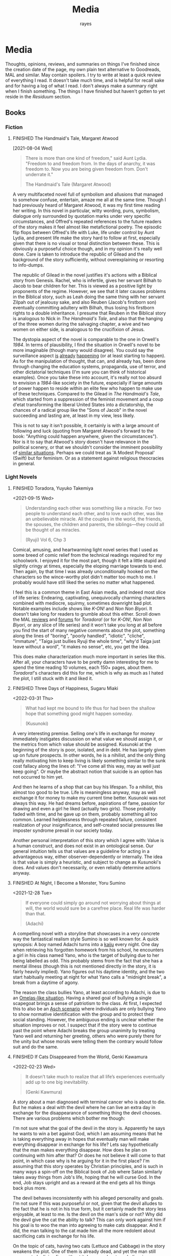 #+title: Media
#+author: rayes
#+hugo_base_dir: ~/sites/personal-site/
#+hugo_section: /
#+hugo_front_matter_format: yaml
#+hugo_level_offset: 0
#+hugo_publishdate: 2021-07-30
#+exclude_tags: towrite
#+options: todo:f h:5 p:f tasks:("FINISHED")
#+startup: fold content customtime
#+todo: MAYBE PLANNED INPROGRESS STALLED | FINISHED DROPPED
#  LocalWords:  anime manga MAL Chp

* Media
:PROPERTIES:
:EXPORT_FILE_NAME: media
:END:
Thoughts, opinions, reviews, and summaries on things I've finished since the creation date of the page, my own plain text alternative to Goodreads, MAL and similar. May contain spoilers. I try to write at least a quick review of everything I read. It doesn't take much time, and is helpful for recall sake and for having a log of what I read. I don't always make a summary right when I finish something. The things I have finished but haven't gotten to yet reside in the [[*Residuum][Residuum]] section.

** Books
*** Fiction
**** FINISHED The Handmaid's Tale, Margaret Atwood
[2021-08-04 Wed]

#+begin_quote
There is more than one kind of freedom," said Aunt Lydia. "Freedom to and freedom from. In the days of anarchy, it was freedom to. Now you are being given freedom from. Don't underrate it."

The Handmaid's Tale (Margaret Atwood)
#+end_quote

A very multifaceted novel full of symbolism and allusions that managed to somehow confuse, entertain, amaze me all at the same time. Though I had previously heard of Margaret Atwood, it was my first time reading her writing. In this novel in particular, witty wording, puns, symbolism, dialogue only surrounded by quotation marks under very specific circumstances, and Offred's repeated references to the future readers of the story makes it feel almost like metafictional poetry. The episodic flip flops between Offred's life with Luke, life under control by Aunt Lydia, and present life make the story hard to follow at first, especially given that there is no visual or tonal distinction between these. This is obviously a purposeful choice though, and in my opinion it's really well done. Care is taken to introduce the republic of Gilead and the background of the story sufficiently, without overexplaining or resorting to info-dumps.

The republic of Gilead in the novel justifies it's actions with a Biblical story from Genesis. Rachel, who is infertile, gives her servant Bilhah to Jacob to bear children for her. This is viewed as a positive light by proponents of the regime. However, we see that it later causes problems in the Biblical story, such as Leah doing the same thing with her servant Zilpah out of jealousy sake, and also Reuben (Jacob's firstborn son) eventually committing adultery with Bilhah, thus losing his firstborn rights to a double inheritance. I presume that Reuben in the Biblical story is analogous to Nick in /The Handmaid's Tale/, and also that the hanging of the three women during the salvaging chapter, a wive and two women on either side, is analogous to the crucifixion of Jesus.

The dystopia aspect of the novel is comparable to the one in Orwell's /1984/. In terms of plausibility, I find the situation in Orwell's novel to be more imaginable (though many would disagree). You could say the surveillance aspect [[https://en.wikipedia.org/wiki/Five_Eyes][is]] [[https://en.wikipedia.org/wiki/Global_surveillance_disclosures_(2013%E2%80%93present)][already]] [[https://en.wikipedia.org/wiki/Edward_Snowden][happening]] (or at least starting to happen). As for the manipulation of thought, that can, and already has, been done through changing the education systems, propaganda, use of terror, and other dictatorial techniques (I'm sure you can think of historical examples). Once you take these into account, it's really not too absurd to envision a /1984/-like society in the future, especially if large amounts of power happen to reside within an elite few who happen to make use of these techniques. Compared to the Gilead in /The Handmaid's Tale/, which started from a suppression of the feminist movement and a coup d'etat transforming the liberal United States into a dictatorship, the chances of a radical group like the "Sons of Jacob" in the novel succeeding and lasting are, at least in my view, less likely.

This is not to say it isn't possible, it certainly is with a large amount of following and luck (quoting from Margaret Atwood's forward to the book: "Anything could happen anywhere, given the circumstances"). Nor is it to say that Atwood's story doesn't have relevance in the political scenery, or that we shouldn't consider the imminent possibility of [[https://pubmed.ncbi.nlm.nih.gov/12280617/][similar situations]]. Perhaps we could treat as 'A Modest Proposal' (Swift) but for feminism. Or as a statement against religious theocracies in general.
*** Light Novels
**** FINISHED Toradora, Yuyuko Takemiya
#  LocalWords:  Toradora Yuyuko Takemiya Biyori Ryuji
<2021-09-15 Wed>

#+begin_quote
Understanding each other was something like a miracle. For two people to understand each other, and to love each other, was like an unbelievable miracle. All the couples in the world, the friends, the spouses, the children and parents, the siblings—they could all be thought of as miracles.

(Ryuji) Vol 6, Chp 3
#+end_quote

Comical, amusing, and heartwarming light novel series that I used as some breed of comic relief from the technical readings required for my schoolwork. I enjoyed it for the most part, though it felt a little stupid and slightly cringy at times, especially the eloping marriage towards to end. Then again, by that time I was already unconditionally hooked on the characters so the wince-worthy plot didn't matter too much to me. I probably would have still liked the series no matter what happened.

I feel this is a common theme in East Asian media, and indeed most slice of life series: Endearing, captivating, unequivocally charming characters combined with mediocre, squirmy, sometimes downright bad plot. Notable examples include shows like /K-ON!/ and /Non Non Biyori/. It doesn't take long for readers to grumble about this either. Scroll down the MAL [[https://myanimelist.net/anime/4224/Toradora/reviews][reviews]] and [[https://myanimelist.net/forum/?animeid=4224][forums]] for /Toradora!/ (or for /K-ON!/, /Non Non Biyori/, or any slice of life series) and it won't take you long at all before you find the start of many negative comments about the plot, something along the lines of "boring", "poorly handled", "idiotic", "cliche", "immature", "Taiga just bullies Ryuji the whole time", "why'd Taiga just leave without a word", "it makes no sense", etc, you get the idea.

This does make characterization much more important in series like this. After all, your characters have to be pretty damn interesting for me to spend the time reading 10 volumes, each 150+ pages, about them. /Toradora!/'s characters did this for me, which is why as much as I hated the plot, I still stuck with it and liked it.

**** FINISHED Three Days of Happiness, Sugaru Miaki
<2022-03-31 Thu>

#+begin_quote
What had kept me bound to life thus for had been the shallow hope that something good might happen someday.

(Kusunoki)
#+end_quote
#  LocalWords: Miaki Sugaru Kusunoki
A very interesting premise. Selling one's life in exchange for money immediately instigates discussion on what value we should assign it, or the metrics from which value should be assigned. Kusunoki at the beginning of the story is poor, isolated, and in debt. He has largely given up on future prospects. In other words, he is a nihilist, and the only thing really motivating him to keep living is likely something similar to the sunk cost fallacy along the lines of: "I've come all this way, may as well just keep going". Or maybe the abstract notion that suicide is an option has not occurred to him yet.

And then he learns of a shop that can buy his lifespan. To a nihilist, this almost too good to be true. Life is meaningless anyway, may as well exchange it for money to make my current time better. Kusunoki was not always this way. He had dreams before, aspirations of fame, passion for drawing and even a girl he liked (actually two girls). Those probably faded with time, and he gave up on them, probably something all too common. Learned helplessness through repeated failure, consistent realization of your insignificance, and self-created social pressures like imposter syndrome prevail in our society today.

Another personal interpretation of this story which I agree with: Value is a human construct, and does not exist in an ontological sense. Our general intuition tells us that values are a guideline for acting in a advantageous way, either observer-dependently or internally. The idea is that value is simply a heuristic, and subject to change as Kusunoki's does. And values don't necessarily, or even reliably determine actions anyway.

**** FINISHED I Want To Eat Your Pancreas                        :towrite:
**** FINISHED At Night, I Become a Monster, Yoru Sumino
<2021-12-28 Tue>
#+begin_quote
If everyone could simply go around not worrying about things at will, the world would sure be a carefree place. Real life was harder than that.

(Adachi)
#+end_quote

A compelling novel with a storyline that showcases in a very concrete way the fantastical realism style Sumino is so well known for. A quick synopsis: A boy named Adachi turns into a [[https://en.wikipedia.org/wiki/Kaiju][kaiju]] every night. One day when retrieving his forgotten homework from his school, he encounters a girl in his class named Yano, who is the target of bullying due to her being labelled as odd. This probably stems from the fact that she has a mental illness (though this is not mentioned directly in the story, it is fairly heavily implied). Yano figures out his daytime identity, and the two start habitually meeting at night for what Yano calls a "midnight break", a break from a daytime of agony.

The reason the class bullies Yano, at least according to Adachi, is due to an [[https://en.wikipedia.org/wiki/The_Ones_Who_Walk_Away_from_Omelas][Omelas-like situation]]. Having a shared goal of bullying a single scapegoat brings a sense of patriotism to the class. At first, I expected this to also be an [[https://en.wikipedia.org/wiki/Asch_conformity_experiments][Asch scenario]] where individuals are only bullying Yano to show normative identification with the group and to protect their social standing. However, the ambiguous ending is unclear whether the situation improves or not. I suspect that if the story were to continue past the point where Adachi breaks the group unanimity by treating Yano well and returning her greeting, others who were purely there for the unity but whose morals were telling them the contrary would follow suit and do the same.

**** FINISHED I Had That Same Dream Again                        :towrite:
**** FINISHED If Cats Disappeared from the World,  Genki Kawamura
#  LocalWords:  Kawamura Yoru Sumino Sumino's Kawamura's Genki
<2022-02-23 Wed>

#+begin_quote
 It doesn’t take much to realize that all life’s experiences eventually add up to one big inevitability.

(Genki Kawmura)
#+end_quote

A story about a man diagnosed with terminal cancer who is about to die. But he makes a deal with the devil where he can live an extra day in exchange for the disappearance of something thing the devil chooses. There are various problems which bother me though:

I'm not sure what the goal of the devil in the story is. Apparently he says he wants to win a bet against God, which I am assuming means that he is taking everything away in hopes that eventually man will make everything disappear in exchange for his life? Lets say hypothetically that the man makes everything disappear. How does he plan on continuing with him after that? Or does he not believe it will come to that point, in which case why is he arguing for it in the first place? I'm assuming that this story operates by Christian principles, and is such in many ways a spin-off on the Biblical book of Job where Satan similarly takes away things from Job's life, hoping that he will curse God. In the end, Job stays upright and as a reward at the end gets all his things back plus more.

The devil behaves inconsistently with his alleged personality and goals. I'm not sure if this was purposeful or not, given that the devil alludes to the fact that he is not in his true form, but it certainly made the story less enjoyable, at least to me. Is the devil on the man's side or not? Why did the devil give the cat the ability to talk? This can only work against him if his goal is to woo the man into agreeing to make cats disappear. And it did, the man talking to the cat made him all the more redolent about sacrificing cats in exchange for his life.

On the topic of cats, having two cats (Lettuce and Cabbage) in the story weakens the plot. One of them is already dead, and yet the man still appears to be living fine without it. In general, cat symbolism is overused and cliched anyway. It would have been better to either leave out the first cat, or choose something else.

However, even given these criticisms, it was overall a nice story, short enough to read in one sitting, but long enough to explore a topic to some degree of thoroughness. I enjoyed reading it.
**** INPROGRESS Oregairu
**** INPROGRESS Eighty Six
**** INPROGRESS I am Blue, in Pain, and Fragile
*** Non-Fiction
**** FINISHED The Wisdom of Crowds, James Surowiecki
[2021-08-01 Sun]

#+begin_quote
Sometimes the messiest approach is the wisest.

The Wisdom of Crowds (James Surowiecki)
#+end_quote

The fundamental idea of this book is that in problem solving and decision making aspects, a group is smarter than the smartest person in them, given the right circumstances. This means that when wanting to make a accurate or good decision (because for some problems there are no 'accurate' answers), it is preferable to go against conventional wisdom of asking only the experts and ask the crowd instead.

A couple prerequisites for a smart crowd from the book, plus some of my own speculations:
- Diversity. A single individual only has a niche set of skills to solve problems when compared to the skillset of an entire crowd combined (assuming the crowd is diverse enough). Paradoxically, the more experts we add, the less diverse the crowd becomes, and thus the less intelligent. If we define expertise in a field as having a certain set of skills, these niche skills will be overemphasized if we have a crowd composed of only (or too many) experts. The opposite is also true. If we have too little experts, those skills that only they have will be lost.
- Independence. The crowd ecosystem needs to have a balance of independence and coordination. Humans are quick to [[https://en.wikipedia.org/wiki/Information_cascade][imitate those around them]], which is fine if the idea they are imitating is intelligent, but this is too often not the case (eg: stock market bubbles). We can apply methods that force individual autonomy such anonymous voting, or really any system that allows individuals to make decisions simultaneously rather than one at a time (which eliminates the possibility of prior individual's decisions affecting latter ones), though this isn't practical in every case, like in markets for instance.
- Decentralization paired with aggregation. Another problem with the oxymoron of a purely 'independent crowd' is that many problems either require [[https://en.wikipedia.org/wiki/Tacit_knowledge][implicit knowledge]] or knowledge that can be expressed but would take too much effort compared to the problem. Well coordinated decentralization solves this. There are many examples testifying to the success of decentralization across the board: ant colonies, beehives, bird flocks, peer-to-peer file transfer, Bitcoin and other cryptocurrencies, and the development of Linux. However, there are plenty of decentralized systems that have gone wrong, the book mentions traffic jams and the failure of the CIA to notice paramount clues that could have prevented the September 11 attacks, for instance. The book notes that successful decentralization is not a "work on whatever you want as long as its related to the problem" kind of scheme. View decentralization as a pool of information contributed by various individuals that could be, or could not be, useful to solve the problem. A good system needs a way to aggregate that information and pick out the ones that actually point to a solution, but without resorting to a top-down organizational structure where decision making power is centralized (because then it wouldn't be decentralization and you lose the wisdom the crowd can provide). There are a couple ways Surowiecki suggests:
  - Active communication between individual entities, which would allow them to share private knowledge and make it collective wisdom.
  - Dedicated systems to analyze information and incorporate it to solve problems. In Linux and other open source projects, anyone from the general public can submit source code patches, but they must be reviewed by people like Torvalds and some other high level developers before they get accepted into the next release. In the case of the CIA, Surowiecki suggests that (moral issues aside) either an internal, or better, public decision market that bets (motivated by real money rewards) on the likelihood of terrorist attacks could have been a good way to aggregate information. Of course, the downside to dedicated analysis is that it requires more work and money to implement.
- Trust. Each individual in the collective group needs to trust that the rest will behave fairly. Otherwise, we will have a cascade of emotionally motivated irrational behaviour. The book cites the example that individuals who pay taxes presume that others are doing so as well. However, if they learn that everyone in their community is evading taxes, they are more likely to evade themselves, not because they don't believe in the importance of taxpaying, but purely because [[https://en.wikipedia.org/wiki/Ultimatum_game][others are not doing it]], because they believe it's unfair. Technically though, even if you evade (assuming you don't get into legal trouble for it), you still reap the benefits, like improved communities and the like. However, nobody will benefit if everyone evades. Therefore, if the majority of other individuals are paying taxes, it is logical to evade. So then why doesn't everyone evade? The answer is because they trust that the large majority of citizens will not evade, and they also trust that those who do will be punished. This trust is important to ensure cooperation.
** Manga
*** FINISHED Horimiya
:PROPERTIES:
:Rating:   9
:END:
[2021-08-02 Mon 15:22]

#+begin_quote
I bet everyone has a side they don't show anyone else.

(Hori) Vol. 1
#+end_quote

I really enjoyed this manga, perhaps for it's constant visual variation, interesting romance and character development, or humour. Story-wise, the first couple volumes in particular were incredibly well structured, showing the evolving relationship between Miyamura and Hori and some snippets of flashbacks to Miyamura's middle school life and Hori's family situation, all interlaced in humorous romcom moments. Starting around volume 6, there was a stagnant phase where not much was happening, the plot wasn't advancing and neither was the character development. Personally, I think a slice of life type series need to make up for lack of action-based plot with character development. The romance development in the series in some ways feels similar to [[https://en.wikipedia.org/wiki/Golden_Time_(novel_series)][Golden Time]], which I presume you would also enjoy if you liked Horimiya. The art in the series is great, the covers are very nice, and you can tell, as with many other long running manga, the artist's art improves over the course of the series.

The characters were a big reason I liked this series. Miyamura has piercings and tattoos, Hori is a cute girl that likes horror and is slightly sadistic, Yuki wears her sleeves over her hands all the time, Sengoku is so thin he wears seven shirts to pad himself up, Remi is an insect lover, Sawada is terrified of all guys but Miyamura, Iura is a ball of energy and enthusiasm, Yanagi has terrible eyes. You can imagine the humour of these characters put together, especially when the manga deals with the idea of internal and external self.

The ending of the story leaves a couple side romances unresolved: the situation with Yuki and Tooru, Sengoku's parent's opinion on him and Remi, Iura's sister and Kitahara, as well as Souta and Yuuna. Although this does leave a slightly empty feeling to the reader, I don't consider it to be too much of a problem because the main romance has already been settled, plus it gives room for some thought.

*** FINISHED Shingeki no Kyojin
<2021-08-17 Tue>

#+begin_quote
Even though the walls have been intact for the past 100 years, there’s nothing that can guarantee they won’t be broken down today.

Armin Arlert
#+end_quote

Very hyped, action-packed, shounen series that just finished serializing. I was waiting for this series to finish before starting it. Because it was so hyped, I had high expectations coming in. Right away, I saw various similarities between it and [[https://en.wikipedia.org/wiki/The_Promised_Neverland][Yakusoku no Neverland]], which I read last year. In fact, they are so similar I wouldn't be surprised if they were directly based on each other.

| Attack on Titan                                                                                | The Promised Neverland                             |
|------------------------------------------------------------------------------------------------+----------------------------------------------------|
| Mikasa, Armin, Eren                                                                            | Emma, Ray, Norman                                  |
| The three walls, or in a larger sense, the entire island of Paradis                            | Grace Field orphanage                              |
| Titans, weak spot (nape of neck), regenaration ability, intelligence vs non-intelligence, etc. | Demons                                             |
| Significance of royalty, Zeke's spinal fluid                                                   | Mujika's blood                                     |
| Reiss family (mediators of the will of first king)                                             | Ratri clan (managers of the farms)                 |
| Eren's genocide plan for humans                                                                | Norman's genocide plan for demons                  |
| Removal of titan's power at the cost of Eren's life                                            | Reforge the promise at the cost of Emma's memories |
| Grisha (Eren's father), steals titan power                                                     | Isabella (Ray's mother), betrays the farm         |
| Ymir                                                                                           | [[https://yakusokunoneverland.fandom.com/wiki/Him]["the one"]]                                          |
| "the owl"                                                                                      | Mr. Minerva                                        |

To be honest, although I didn't hate the manga, I didn't particularly enjoy it either, at least compared to similar manga like /The Promised Neverland/ and /Tokyo Ghoul/, or even compared to action-shounen manga with human-eating premises like /Demon Slayer/. I don't exactly know the reason, it wasn't like I didn't want to enjoy it (or more accurately I wanted to want to enjoy it). I think that it is overhyped for the quality that it is, but I feel insecure with saying that. After all, it's [[https://en.wikipedia.org/wiki/Attack_on_Titan#Reception][won numerous major awards and the first volume was on the New York Times Manga Best Seller list for 81 straight weeks]], so I don't want to discredit it as a 'bad series' when obviously it's status and ranking says otherwise. I think the reason I didn't like it is because I'm a sucker for slice of life series, and am less inclined toward action series so I am obviously biased. For action series to be interesting to me, there needs to be a psychological element, which both /The Promised Neverland/ and /Tokyo Ghoul/ have. AoT is mostly focused on the fighting/power aspect, which I think is fine for the demographic it targets.

I feel the lore part of the plot for AoT is a little weak, and solves too many inconsistencies with the "happened by chance" excuse, especially when the manga started time skipping. The island of Paradis is a monarchy in appearance but a military dictatorship in reality, with real king being fake and merely a show puppet (the Reiss family is the real bloodline). The walls were erected by the first King Fritz by utilizing the powers of the founding titan, Ymir, who was supposedly in love with King Fritz despite being treated as a slave her whole life and wanting freedom. Apparently she decided the best course of action to achieve this was just to sit back and wait in the metaphysical realm. 2000 years later, "by chance"^{TM} Wall Maria was breached by infiltrates (namely Bertlot, Reiner, and Annie) and "by chance"^{TM} there happened to a certain individual Grisha Yeager who was in possession of the power of the attack titan at the same time, who also "by chance"^{TM} happened to know about the Reiss Chapel, and "by chance"^{TM} know that the Reiss family was in the Reiss Chapel praying at the time. The story of Grisha Yeager is odd in the first place. He was given the power of the attack titan by Kruger, also known as the Owl, who told him to go into the walls to steal the power of the founder titan. It would be a stretch to assume that he would be able to get into the walls in the first place. Reiner, Bertlot, and Annie were only able to sneak in due to the confusion caused by them breaching Wall Maria. Grisha was incredibly lucky ("by chance"^{TM}) and happened to be let in by Keith Shadis of the Survey Corps at the time, who was roaming around the outside and saw him. Shadis found him to be unaware of any of the customs of human life inside the wall. A human walking around the wall without any recollection of life inside should have been suspicious to Shadis because he was brainwashed by the founder that humanity was extinct outside the walls. And I'm sure he didn't think that he was a soldier or something (in which case he would have known his name).

I suppose this "by chance" excuse is typical of any shounen manga though. It wouldn't be a stretch to say that chance is a large component of even slice of life series too (romcoms, *cough). As I have probably stated somewhere on this site before, I believe fiction is character oriented, so whether pure chance is used as a plot device is not necessarily an indicator of quality, so it is probably unfair to discredit the series due to it using chance as a main plot motive (this genre is /speculative/ fiction, after all).

*** FINISHED ReLife                                               :towrite:

The reason life is important is that it ends.

*** FINISHED Koe no Katachi
<2021-10-02 Sat>

#+begin_quote
There's some things you just can't change. I know that personally. I think it's the time you spend trying to change that's more important.

(Ishida) Vol. 7 Ch 57
#+end_quote

Koe no Katachi is most famous of course for it's anime adaptation directed by Naoko Yamada (which I haven't seen, I've only read the manga). At the crux, I feel it is about communication. Nishimiya is an elementary schooler who is hearing-impaired, obviously can't communicate through normal means and uses a paper and notebook instead. Though she knows sign language (or is at least learning it), this is still a barrier because most of the people in her class don't, and are unwilling to learn it.

In fact, the whole farce can be pinpointed to a series of misinterpretations of other's speech/actions: (1) The bullying started with Ishida writing on the blackboard mean words targeted towards Nishimiya in hopes of getting her angry. Ishida and his classmates erase the board for her, a pretend gesture of kindness. Nishimiya interprets this as a real gesture and wholeheartedly thanks everyone. (2) When Ishida starts openly treating her badly, everyone in the class laughs, which Ishida takes as them approving him of his actions. He tells a joke about how Nishimiya can't hear because she didn't have sutras painted on her ears, which even the teacher laughs at. (3) The teacher openly tells Ishida that he understands how he feels in their talk about Ishida destroying Nishimiya's hearing aid (which by the way, Ueno was the first to grab, not him). This was probably just his way of supporting him as a teacher, and possibly also to protect his job, evident by his words "All I'm telling you is don't embarrass me.". Ishida takes this as a /confirmation/ for his actions and comes up with the conclusion that he doesn't have to apologize. (4) Right after his talk with the teacher, Ishida's friend Shimada tells him blatantly "Here's your chance" when they see Nishimiya on their way home. He almost certainly meant "here's your chance [to apologize]". Ishida took it as "here's your chance [to bully her more]".

It is when the school principle comes to talk about Nishimiya's missing hearing aids and the financial damage incurred does Ishida recognize what people thought of his actions. With Kawai saying that none of the girls in class approved of what he was doing, and Shimada saying that he told him to knock it off but he didn't listen. They then push him into the puddle after school. Ishida and Nishimiya are foils for each other. Nishimiya physically cannot hear. Ishida can hear but can't get the message. I personally think Ishida's case is much worse. There are alternative communication techniques to making sounds, whereas no communication technique will be successful when the recipient can't understand.

By now, hopefully you also get the other point I am trying to make: that the people around Ishida are primarily at fault for the ongoing nature of the bullying. No one actively tried to stop Ishida. If they had a problem with it, then why didn't they try to stop him? His teacher is also at fault. He should have resolved this or at least noticed and reported it at it's early stages. Instead, he waited until the damages amounted to 17 hundred thousand yen. And to make matters worse, after Ishida starts becoming the target of bullying, his teacher does absolutely nothing and tells him "I warned you didn't I, it's your responsibility". What kind of teacher tells his elementary student that?

An somewhat interesting subpoint the manga makes is the fact that maybe stereotypes are learned behaviour (related to the school of thought that individuals are [[https://en.wikipedia.org/wiki/Behaviorism][products of their environment]]). We see that the girls in the class are initially inclined to help out Nishimiya with her classwork, but eventually get tired of it, which leads them to start disliking her and passive-aggressively treating her miserably. The children have been conditioned with the idea that "deaf individuals = pain to deal with", and more generally, "disabled/abnormal individuals = not worth the time" which is perhaps an early development toward a [[https://en.wikipedia.org/wiki/Just-world_hypothesis][just-world hypothesis]] bias. Maybe this is the reason that the idea of karma keeps coming back in the series ([[https://sci-hub.se/https://doi.org/10.1037/0022-3514.37.10.1798][further reading on related topic]], /cough/ scihub), and why both Nishimiya and Ishida attempt suicide.

*** DROPPED Kouji Seo: Suzuka, Fuuka, Kimi no Iru Machi
<2021-10-10 Sun>
#  LocalWords:  Suzuka Fuuka Machi Iru Kimi Seo Kouji Yamato Yamato's Fuuka's
#  LocalWords:  Yuu

I read these back to back in the following order: Fuuka, Suzuka, Kimi no Iru Machi.

**** Fuuka
I read this one first, because I didn't know these three were bundled in the same universe, nor that they were chronologically distinguished. It was probably a mistake, which I realized once I figured out that Suzuka and Yamato from /Suzuka/ were the parents of Fuuka.

In terms of the plot, it was well...interesting (because of you-know-what). I did see something bad coming for the band. Everything was going too perfectly in chapter 30 of a 200 chapter manga (though I suppose if you were reading this while it was serializing you wouldn't know how many more chapters there would be left). I did not expect it to be Fuuka's death though. Even given this, the death felt very forced. It felt like Seo wanted to include a death out of pure sentiment reasons ("I should have a death in this story, so lets force one in"). I think the story would have been better if Seo either delayed the death until the end of the manga, after Yuu and Fuuka's relationship developed a bit more, and left the ending where Yuu does not find another girl, or didn't go through with the death and find something else to be the major setback (why go through making the heroine die when you are just going to replace her with another girl in literally the next 2 chapters anyways?). It's no wonder the anime even decided to skip her death.

**** Suzuka
As previously stated, I read this after reading Fuuka. Thus, I thought I wouldn't be able to enjoy this because of you-know-what (hint: truck). However, it had less of an impact than I envisioned. I did still find myself cheering on Suzuka and Yamato's relationship even though I knew their future daughter would die.

**** Kimi no Iru Machi
Probably my favourite of the three, mostly because it had better character development than Suzuka and didn't have the you-know-what like Fuuka.

*** FINISHED Chibi Vampire
<2021-10-25 Mon>

A cute and light read. Elements of humour combined with originality like a vampire that gives blood instead of taking made the story refreshingly engaging. When the state of affairs between the vampires started getting serious, the story took a more action-based, serious tone, which I thought was appropriate.

Though the manga is centred around Karin and her love life, to my surprise most of my attention kept on being brought to her little sister Anju, who is without a doubt my favourite character in the series. Out of all the characters (besides Karin and the situation with being "the psyche"), she goes through the most, having been constantly monitoring her sister and taking care of nosebleeds and such for her whole life, then turning into an adult and finding out she can't spend time with her like she used to. The panels she shares when Ren is consoling her is the most impactful to me, perhaps because I am an older brother and I can relate to the homologous pain you feel when your sister is sad. The scene where she is parting with her sister for good in the ending is unequivocally the most touching in the entire manga.

Overall, an inspiriting new take on the typical vampire-romance.
*** FINISHED Summer Time Rendering
<2022-07-21 Thu>

I always enjoy a good time travel mystery story. Bonus points if it has a dose of romance. I initially picked up the story because I heard that it's anime adaptation was airing, but stayed for it's (honestly surprisingly good) use of time loops.

The protagonist is a bit of an airhead, and gives off a juvenile vibe, However, even given this and the extravagant use of fanservice, the manga is surprisingly serious. Intelligent adult side characters, use of foreshadowing, and psychological warfare are prevalent. The war against the shadows is more psychological than anything else.

If you go out of your way to look, there will almost certainly be some plot holes, as with all time loop manga that have a fair level of complexity. Whether this detracts from the quality of the story or your enjoyment of it is up to you to decide.
** Anime
*** FINISHED Hyouka
[2021-08-02 Mon 15:18]

See [[/blog/hyouka][here]].
*** FINISHED Hibike! Euphonium
#  LocalWords:  Hibike Taki Kumiko Reina Tori Aoi Tsukamoto Tsukamoto's Hazuki
#  LocalWords:  Tubacabra Ishihara Kyoani Yamada Reina's
<2022-04-15 Fri>

/The TV anime series/: I started with these first, and watched seasons 1 and 2. It was an enjoyable watch. My only gripe is that although the romance was well done, but didn't have enough development in my opinion. Although the situation with Reina and Taki was fleshed out, it would have been nice to  see more of Kumiko and Tsukamoto's relationship development as well, which appeared to be stagnating (some may even say going downhill) after the fireworks festival. About the implications of yuri in the show, for those who argue that it is an accident, the [[/img/media/hibike-yuri1.png][dialogue]] and [[/img/media/hibike-yuri4.png][shot]] [[file:~/sites/personal-site/static/img/media/hibike-yuri2.png][composition]] seem to [[/img/media/hibike-yuri3.png][strongly]] [[/img/media/hibike-yuri5.png][suggest]] [[/img/media/hibike-yuri6.png][otherwise]]. Not to mention that the song Reina and Kumiko play on the mountain is a brass cover of 'Ai wo Mitsuketa Basho', a love song. And not one of platonic love either, it's a romantic love song. In addition to that, I would have to be very, very benighted to not notice that Reina's dress has a suspiciously wedding-like air to it. Ishihara and Yamada, along the rest of the Kyoani know what they are doing, and I don't think they would "accidentally" choose to represent things this way for no reason.

- /Favourite character?/ - Hazuki. Her bright and perky mood really uplifted the series. It was heartwarming to see her character progression and ups and downs, from her first time playing in band, to losing motivation and needing her friends to console her, to crying when getting rejected by Tsukamoto. And of course the way she calls her tuba チューバカブラ ("Tubacabra") is adorable.

/Liz to Aoi Tori/: For some thoughts and analysis of symbolism and other non-verbal communication, see [[/blog/liz-to-aoi-tori][here]].

/Chikai no Finale/: It was okay, but not great. Definitely rushed, and felt poorly planned. Eg: The snippets of cropped phone video edits are obvious fillers to pump up the screen time. The shot variety was okay, but there wasn't much subtext to anything, symbolism was hardly used, and the movie overall didn't take advantage of thematic techniques beyond simply showing the plot.
** Residuum
Things for which I have finished but haven't yet gotten to doing a write-up are listed here. Being here doesn't speak at all for the quality of the items, it's merely for me to see which series I still need to do a write-up for.

- Evergreen <2022-08-14 Sun>
- Akame ga Kill <2022-08-11 Thu>
- Girl From the Other Side <2022-07-17 Sun>
- ReLife <2022-06-30 Thu>
- We Never Learn <2022-05-22 Sun>

* Stats
** Basic Stats
#+NAME: Table
#+BEGIN_SRC elisp :colnames '("Status" "Number")
  (require 'org)
  (defmacro media/count (keyword)
    (length
     (org-map-entries nil (concat "/+" keyword) 'file)))
  (let* ((planned (media/count "PLANNED"))
         (maybe (media/count "MAYBE"))
         (inprog (media/count "INPROGRESS"))
         (stalled (media/count "STALLED"))
         (dropped (media/count "DROPPED"))
         (finished (media/count "FINISHED"))
         (unfinished (media/count "PLANNED|INPROGRESS|STALLED"))
         (all (media/count "PLANNED|INPROGRESS|STALLED|MAYBE|DROPPED|FINISHED")))
    (list (list "Considering" maybe)
          (list "Planned" planned)
          (list "Reading" inprog)
          (list "Stalled" stalled)
          (list "Dropped" dropped)
          (list "Unfinished" unfinished)
          (list "Finished" finished)
          (list "All Tracked" all))))
#+END_SRC

#+PLOT: title:"Series" ind:1 type:2d with:"boxes ls 1" set:"boxwidth 0.5 transparent" set:"style fill solid" set:"style line 1 lc rgbcolor 'gray'" set:"xtics font ',8'" set:"ytics font ',8'" set:"terminal png size 600,400" file:"/tmp/mediaout.png"
#+RESULTS: Table
| Status      | Number |
|-------------+--------|
| Considering |      0 |
| Planned     |      0 |
| Reading     |      5 |
| Stalled     |      0 |
| Dropped     |      0 |
| Unfinished  |      5 |
| Finished    |      4 |
| All Tracked |      9 |

[[/tmp/mediaout.png]]

** Recommendation system
* COMMENT Local Variables :ARCHIVE:
# Local Variables:
# eval: (org-hugo-auto-export-mode)
# org-time-stamp-custom-formats: ("%m/%d/%y" . "%m/%d/%y")
# End:

